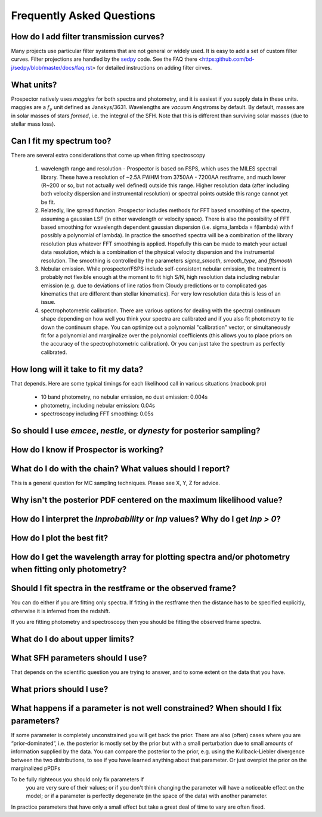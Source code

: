 Frequently Asked Questions
============

How do I add filter transmission curves?
--------

Many projects use particular filter systems that are not general or widely used.
It is easy to add a set of custom filter curves.
Filter projections are handled by the `sedpy <https:github.com/bd-j/sedpy>`_ code.
See the FAQ there <https:github.com/bd-j/sedpy/blob/master/docs/faq.rst> for detailed instructions on adding filter cirves.

What units?
---------
Prospector natively uses *maggies* for both spectra and photometry,
and it is easiest if you supply data in these units.
maggies are a :math:`f_{\nu}` unit defined as Janskys/3631.
Wavelengths are *vacuum* Angstroms by default.
By default, masses are in solar masses of stars *formed*, i.e. the integral of the SFH.
Note that this is different than surviving solar masses (due to stellar mass loss).

Can I fit my spectrum too?
------------
There are several extra considerations that come up when fitting spectroscopy

   1) wavelength range and resolution - Prospector is based on FSPS, which uses the MILES spectral library.
      These have a resolution of ~2.5A FWHM from 3750AA - 7200AA restframe, and much lower (R~200 or so, but not actually well defined) outside this range.
      Higher resolution data (after including both velocity dispersion and instrumental resolution) or spectral points outside this range cannot yet be fit.

   2) Relatedly, line spread function.
      Prospector includes methods for FFT based smoothing of the spectra, assuming a gaussian LSF (in either wavelength or velocity space).
      There is also the possibility of FFT based smoothing for wavelength dependent gaussian dispersion (i.e. sigma_lambda = f(lambda) with f possibly a polynomial of lambda).
      In practice the smoothed spectra will be a combination of the library resolution plus whatever FFT smoothing is applied.
      Hopefully this can be made to match your actual data resolution, which is a combination of the physical velocity dispersion and the instrumental resolution.
      The smoothing is controlled by the parameters `sigma_smooth`, `smooth_type`, and `fftsmooth`

   3) Nebular emission.
      While prospector/FSPS include self-consistent nebular emission,
      the treatment is probably not flexible enough at the moment to fit high S/N, high resolution data including nebular emission
      (e.g. due to deviations of line ratios from Cloudy predictions or to complicated gas kinematics that are different than stellar kinematics).
      For very low resolution data this is less of an issue.

   4) spectrophotometric calibration.
      There are various options for dealing with the spectral continuum shape depending on
      how well you think your spectra are calibrated and if you also fit photometry to tie down the continuum shape.
      You can optimize out a polynomial "calibration" vector,
      or simultaneously fit for a polynomial and marginalize over the polynomial coefficients
      (this allows you to place priors on the accuracy of the spectrophotometric calibration).
      Or you can just take the spectrum as perfectly calibrated.


How long will it take to fit my data?
---------
That depends.
Here are some typical timings for each likelihood call in various situations (macbook pro)
   * 10 band photometry, no nebular emission, no dust emission: 0.004s
   * photometry, including nebular emission: 0.04s
   * spectroscopy including FFT smoothing: 0.05s



So should I use `emcee`, `nestle`, or `dynesty` for posterior sampling?
--------

How do I know if Prospector is working?
--------

What do I do with the chain?  What values should I report?
--------
This is a general question for MC sampling techniques.
Please see X, Y, Z for advice.

Why isn't the posterior PDF centered on the maximum likelihood value?
--------

How do I interpret the `lnprobability` or `lnp` values? Why do I get `lnp > 0`?
-------

How do I plot the best fit?
-------

How do I get the wavelength array for plotting spectra and/or photometry when fitting only photometry?
--------

Should I fit spectra in the restframe or the observed frame?
-------
You can do either if you are fitting only spectra.
If fitting in the restframe then the distance has to be specified explicitly,
otherwise it is inferred from the redshift.

If you are fitting photometry and spectroscopy then you should be fitting the observed frame spectra.

What do I do about upper limits?
--------

What SFH parameters should I use?
---------
That depends on the scientific question you are trying to answer,
and to some extent on the data that you have.

What priors should I use?
---------


What happens if a parameter is not well constrained?  When should I fix parameters?
-------
If some parameter is completely unconstrained you will get back the prior.
There are also (often) cases where you are “prior-dominated”,
i.e. the posterior is mostly set by the prior but with a small perturbation due to small amounts of information supplied by the data.
You can compare the posterior to the prior, e.g. using the Kullback-Liebler divergence between the two distributions, to see if you have learned anything about that parameter.
Or just overplot the prior on the marginalized pPDFs

To be fully righteous you should only fix parameters if
 you are very sure of their values;
 or if you don't think changing the parameter will have a noticeable effect on the model;
 or if a parameter is perfectly degenerate (in the space of the data) with another parameter.
In practice parameters that have only a small effect but take a great deal of time to vary are often fixed.

